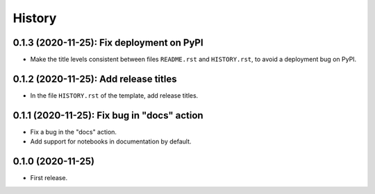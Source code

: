 =======
History
=======

------------------------------------------
0.1.3 (2020-11-25): Fix deployment on PyPI
------------------------------------------

* Make the title levels consistent between files ``README.rst`` and ``HISTORY.rst``, to avoid a deployment bug on PyPI.

--------------------------------------
0.1.2 (2020-11-25): Add release titles
--------------------------------------

* In the file ``HISTORY.rst`` of the template, add release titles.

--------------------------------------------
0.1.1 (2020-11-25): Fix bug in "docs" action
--------------------------------------------

* Fix a bug in the "docs" action.
* Add support for notebooks in documentation by default.

------------------
0.1.0 (2020-11-25)
------------------

* First release.

